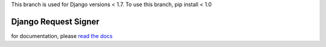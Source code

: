 .. _django_request_signer:

This branch is used for Django versions < 1.7.
To use this branch, pip install < 1.0

*********************
Django Request Signer
*********************

for documentation, please `read the docs <http://readthedocs.org/docs/django-request-signer/en/latest/index.html>`_
